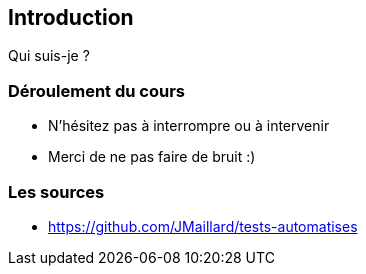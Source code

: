 [data-background="{title_bg}"]
== Introduction

Qui suis-je ?

=== Déroulement du cours

* N'hésitez pas à interrompre ou à intervenir
* Merci de ne pas faire de bruit :)

=== Les sources

* https://github.com/JMaillard/tests-automatises
